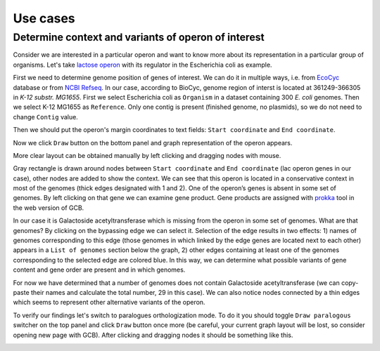 =============================
Use cases
=============================

Determine context and variants of operon of interest 
-----------------------------------------------------

Consider we are interested in a particular operon and want to know more about its representation in a particular group of organisms. Let's take `lactose operon <https://en.wikipedia.org/wiki/Lac_operon>`_ with its regulator in the Escherichia coli as example.

First we need to determine genome position of genes of interest. We can do it in multiple ways, i.e. from `EcoCyc <https://www.google.com/url?q=https://biocyc.org/ECOLI/NEW-IMAGE?type%3DOPERON%26object%3DTU00036&sa=D&ust=1585816672295000>`_ database or from `NCBI Refseq <https://www.ncbi.nlm.nih.gov/nuccore/NC_000913.3>`_. In our case, according to BioCyc, genome region of interst is located at 361249-366305 in *K-12 substr. MG1655*. First we select Escherichia coli as ``Organism`` in a dataset containing 300 *E. coli* genomes. Then we select K-12 MG1655 as ``Reference``. Only one contig is present (finished genome, no plasmids), so we do not need to change ``Contig`` value.

.. image:: img/tutorial/use1/use1_1.png
        :scale: 80 %

Then we should put the operon's margin coordinates to text fields: ``Start coordinate`` and ``End coordinate``.

.. image:: img/tutorial/use1/use1_2.png
        :scale: 80 %

Now we click ``Draw`` button on the bottom panel and graph representation of the operon appears. 

.. image:: img/tutorial/use1/use1_3.png

More clear layout can be obtained manually by left clicking and dragging nodes with mouse.

.. image:: img/tutorial/use1/use4_.png

Gray rectangle is drawn around nodes between ``Start coordinate`` and ``End coordinate`` (lac operon genes in our case), other nodes are added to show the context. 
We can see that this operon is located in a conservative context in most of the genomes (thick edges designated with 1 and 2). 
One of the operon’s genes is absent in some set of genomes. By left clicking on that gene we can examine gene product. Gene products are assigned with `prokka <https://github.com/tseemann/prokka>`__ tool in the web version of GCB. 

.. image:: img/tutorial/use1/select_node.gif

In our case it is Galactoside acetyltransferase which is missing from the operon in some set of genomes. What are that genomes? By clicking on the bypassing edge we can select it. Selection of the edge results in two effects: 1) names of genomes corresponding to this edge (those genomes in which linked by the edge genes are located next to each other) appears in a ``List of genomes`` section below the graph, 2) other edges containing at least one of the genomes corresponding to the selected edge are colored blue. In this way, we can determine what possible variants of gene content and gene order are present and in which genomes. 

.. image:: img/tutorial/use1/select_edge.gif

For now we have determined that a number of genomes does not contain Galactoside acetyltransferase (we can copy-paste their names and calculate the total number, 29 in this case). We can also notice nodes connected by a thin edges which seems to represent other alternative variants of the operon. 

To verify our findings let's switch to paralogues orthologization mode. To do it you should toggle ``Draw paralogous`` switcher on the top panel and click ``Draw`` button once more (be careful, your current graph layout will be lost, so consider opening new page with GCB). After clicking and dragging nodes it should be something like this.

.. image:: img/tutorial/use1/paralogs.png





